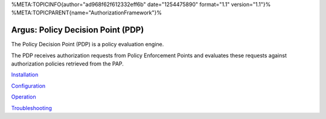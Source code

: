 %META:TOPICINFO{author="ad968f62f612332eff6b" date="1254475890"
format="1.1" version="1.1"}%
%META:TOPICPARENT{name="AuthorizationFramework"}%

Argus: Policy Decision Point (PDP)
==================================

The Policy Decision Point (PDP) is a policy evaluation engine.

The PDP receives authorization requests from Policy Enforcement Points
and evaluates these requests against authorization policies retrieved
from the PAP.

`Installation <AuthZPDPInstall>`__

`Configuration <AuthZPDPConfig>`__

`Operation <AuthZPDPOperation>`__

`Troubleshooting <AuthZPDPTroubleshoot>`__
